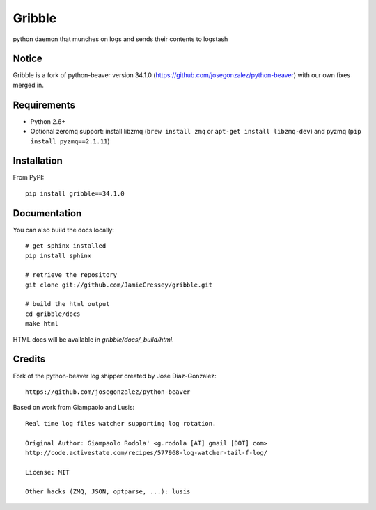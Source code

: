 ======
Gribble
======

.. image:: https://travis-ci.org/JamieCressey/python-gribble.svg?branch=master
    :target: https://travis-ci.org/JamieCressey/python-gribble

python daemon that munches on logs and sends their contents to logstash


Notice
======

Gribble is a fork of python-beaver version 34.1.0 (https://github.com/josegonzalez/python-beaver)  with our own fixes merged in.


Requirements
============

* Python 2.6+
* Optional zeromq support: install libzmq (``brew install zmq`` or ``apt-get install libzmq-dev``) and pyzmq (``pip install pyzmq==2.1.11``)

Installation
============


From PyPI::

    pip install gribble==34.1.0

Documentation
=============


You can also build the docs locally::

    # get sphinx installed
    pip install sphinx

    # retrieve the repository
    git clone git://github.com/JamieCressey/gribble.git

    # build the html output
    cd gribble/docs
    make html

HTML docs will be available in `gribble/docs/_build/html`.

Credits
=======

Fork of the python-beaver log shipper created by Jose Diaz-Gonzalez::

	https://github.com/josegonzalez/python-beaver


Based on work from Giampaolo and Lusis::

    Real time log files watcher supporting log rotation.

    Original Author: Giampaolo Rodola' <g.rodola [AT] gmail [DOT] com>
    http://code.activestate.com/recipes/577968-log-watcher-tail-f-log/

    License: MIT

    Other hacks (ZMQ, JSON, optparse, ...): lusis
